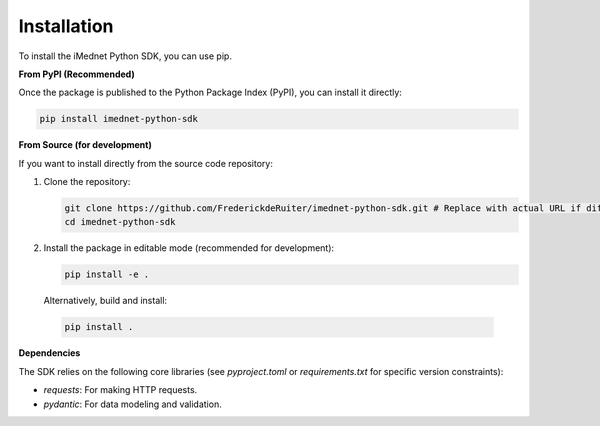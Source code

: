 Installation
============

To install the iMednet Python SDK, you can use pip.

**From PyPI (Recommended)**

Once the package is published to the Python Package Index (PyPI), you can install it directly:

.. code-block:: bash

   pip install imednet-python-sdk

**From Source (for development)**

If you want to install directly from the source code repository:

1.  Clone the repository:

    .. code-block:: bash

       git clone https://github.com/FrederickdeRuiter/imednet-python-sdk.git # Replace with actual URL if different
       cd imednet-python-sdk

2.  Install the package in editable mode (recommended for development):

    .. code-block:: bash

       pip install -e .

   Alternatively, build and install:

   .. code-block:: bash

      pip install .

**Dependencies**

The SDK relies on the following core libraries (see `pyproject.toml` or `requirements.txt` for specific version constraints):

*   `requests`: For making HTTP requests.
*   `pydantic`: For data modeling and validation.
